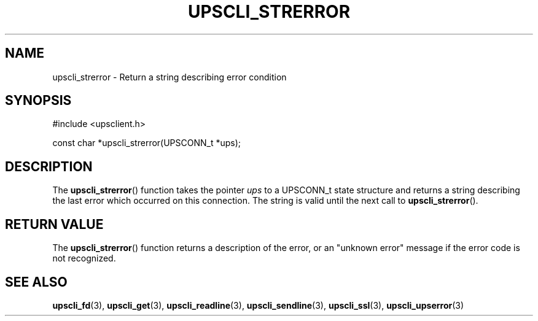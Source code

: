 '\" t
.\"     Title: upscli_strerror
.\"    Author: [FIXME: author] [see http://www.docbook.org/tdg5/en/html/author]
.\" Generator: DocBook XSL Stylesheets vsnapshot <http://docbook.sf.net/>
.\"      Date: 08/08/2025
.\"    Manual: NUT Manual
.\"    Source: Network UPS Tools 2.8.4
.\"  Language: English
.\"
.TH "UPSCLI_STRERROR" "3" "08/08/2025" "Network UPS Tools 2\&.8\&.4" "NUT Manual"
.\" -----------------------------------------------------------------
.\" * Define some portability stuff
.\" -----------------------------------------------------------------
.\" ~~~~~~~~~~~~~~~~~~~~~~~~~~~~~~~~~~~~~~~~~~~~~~~~~~~~~~~~~~~~~~~~~
.\" http://bugs.debian.org/507673
.\" http://lists.gnu.org/archive/html/groff/2009-02/msg00013.html
.\" ~~~~~~~~~~~~~~~~~~~~~~~~~~~~~~~~~~~~~~~~~~~~~~~~~~~~~~~~~~~~~~~~~
.ie \n(.g .ds Aq \(aq
.el       .ds Aq '
.\" -----------------------------------------------------------------
.\" * set default formatting
.\" -----------------------------------------------------------------
.\" disable hyphenation
.nh
.\" disable justification (adjust text to left margin only)
.ad l
.\" -----------------------------------------------------------------
.\" * MAIN CONTENT STARTS HERE *
.\" -----------------------------------------------------------------
.SH "NAME"
upscli_strerror \- Return a string describing error condition
.SH "SYNOPSIS"
.sp
.nf
        #include <upsclient\&.h>

        const char *upscli_strerror(UPSCONN_t *ups);
.fi
.SH "DESCRIPTION"
.sp
The \fBupscli_strerror\fR() function takes the pointer \fIups\fR to a UPSCONN_t state structure and returns a string describing the last error which occurred on this connection\&. The string is valid until the next call to \fBupscli_strerror\fR()\&.
.SH "RETURN VALUE"
.sp
The \fBupscli_strerror\fR() function returns a description of the error, or an "unknown error" message if the error code is not recognized\&.
.SH "SEE ALSO"
.sp
\fBupscli_fd\fR(3), \fBupscli_get\fR(3), \fBupscli_readline\fR(3), \fBupscli_sendline\fR(3), \fBupscli_ssl\fR(3), \fBupscli_upserror\fR(3)
